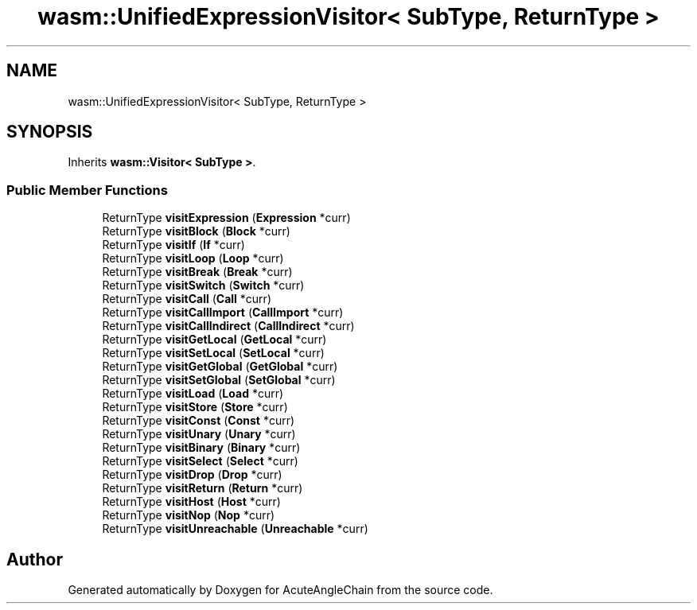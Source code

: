 .TH "wasm::UnifiedExpressionVisitor< SubType, ReturnType >" 3 "Sun Jun 3 2018" "AcuteAngleChain" \" -*- nroff -*-
.ad l
.nh
.SH NAME
wasm::UnifiedExpressionVisitor< SubType, ReturnType >
.SH SYNOPSIS
.br
.PP
.PP
Inherits \fBwasm::Visitor< SubType >\fP\&.
.SS "Public Member Functions"

.in +1c
.ti -1c
.RI "ReturnType \fBvisitExpression\fP (\fBExpression\fP *curr)"
.br
.ti -1c
.RI "ReturnType \fBvisitBlock\fP (\fBBlock\fP *curr)"
.br
.ti -1c
.RI "ReturnType \fBvisitIf\fP (\fBIf\fP *curr)"
.br
.ti -1c
.RI "ReturnType \fBvisitLoop\fP (\fBLoop\fP *curr)"
.br
.ti -1c
.RI "ReturnType \fBvisitBreak\fP (\fBBreak\fP *curr)"
.br
.ti -1c
.RI "ReturnType \fBvisitSwitch\fP (\fBSwitch\fP *curr)"
.br
.ti -1c
.RI "ReturnType \fBvisitCall\fP (\fBCall\fP *curr)"
.br
.ti -1c
.RI "ReturnType \fBvisitCallImport\fP (\fBCallImport\fP *curr)"
.br
.ti -1c
.RI "ReturnType \fBvisitCallIndirect\fP (\fBCallIndirect\fP *curr)"
.br
.ti -1c
.RI "ReturnType \fBvisitGetLocal\fP (\fBGetLocal\fP *curr)"
.br
.ti -1c
.RI "ReturnType \fBvisitSetLocal\fP (\fBSetLocal\fP *curr)"
.br
.ti -1c
.RI "ReturnType \fBvisitGetGlobal\fP (\fBGetGlobal\fP *curr)"
.br
.ti -1c
.RI "ReturnType \fBvisitSetGlobal\fP (\fBSetGlobal\fP *curr)"
.br
.ti -1c
.RI "ReturnType \fBvisitLoad\fP (\fBLoad\fP *curr)"
.br
.ti -1c
.RI "ReturnType \fBvisitStore\fP (\fBStore\fP *curr)"
.br
.ti -1c
.RI "ReturnType \fBvisitConst\fP (\fBConst\fP *curr)"
.br
.ti -1c
.RI "ReturnType \fBvisitUnary\fP (\fBUnary\fP *curr)"
.br
.ti -1c
.RI "ReturnType \fBvisitBinary\fP (\fBBinary\fP *curr)"
.br
.ti -1c
.RI "ReturnType \fBvisitSelect\fP (\fBSelect\fP *curr)"
.br
.ti -1c
.RI "ReturnType \fBvisitDrop\fP (\fBDrop\fP *curr)"
.br
.ti -1c
.RI "ReturnType \fBvisitReturn\fP (\fBReturn\fP *curr)"
.br
.ti -1c
.RI "ReturnType \fBvisitHost\fP (\fBHost\fP *curr)"
.br
.ti -1c
.RI "ReturnType \fBvisitNop\fP (\fBNop\fP *curr)"
.br
.ti -1c
.RI "ReturnType \fBvisitUnreachable\fP (\fBUnreachable\fP *curr)"
.br
.in -1c

.SH "Author"
.PP 
Generated automatically by Doxygen for AcuteAngleChain from the source code\&.

